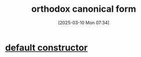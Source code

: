 :PROPERTIES:
:ID:       6f557d4f-295d-438c-895b-559093a2b76a
:END:
#+title: orthodox canonical form
#+date: [2025-03-10 Mon 07:34]
#+startup: overview

* [[id:96dd34f4-9f7b-4df1-9ccc-9fc19b4984d8][default constructor]]
